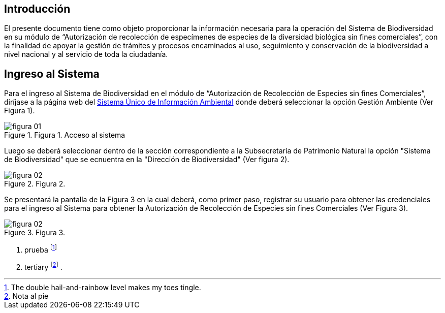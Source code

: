 [[short-id-for-section]]
== Introducción

El presente documento tiene como objeto proporcionar la información necesaria para la operación del Sistema de Biodiversidad en su módulo de “Autorización de recolección de especímenes de especies de la diversidad biológica sin fines comerciales”, con la finalidad de apoyar la gestión de trámites y procesos encaminados al uso, seguimiento y conservación de la biodiversidad a nivel nacional y al servicio de toda la ciudadanía. 

== Ingreso al Sistema

Para el ingreso al Sistema de Biodiversidad en el módulo de “Autorización de Recolección de Especies sin fines Comerciales”, diríjase a la página web del http://suia.ambiente.gob.ec[Sistema Único de Información Ambiental] donde deberá seleccionar la opción Gestión Ambiente (Ver Figura 1).

[#img-corrected-center]

image::img/figura-01.jpg[title=Figura 1. Acceso al sistema]

Luego se deberá seleccionar dentro de la sección correspondiente a la Subsecretaría de Patrimonio Natural la opción "Sistema de Biodiversidad" que se ecnuentra en la "Dirección de Biodiversidad" (Ver figura 2).

image::img/figura-02.jpg[title=Figura 2. ]

Se presentará la pantalla de la Figura 3 en la cual deberá, como primer paso, registrar su usuario para obtener las credenciales para el ingreso al Sistema para obtener la Autorización de Recolección de Especies sin fines Comerciales (Ver Figura 3).

image::img/figura-02.jpg[title=Figura 3. ]

. prueba footnote:[The double hail-and-rainbow level makes my toes tingle.]  
. tertiary footnote:[Nota al pie]
. 